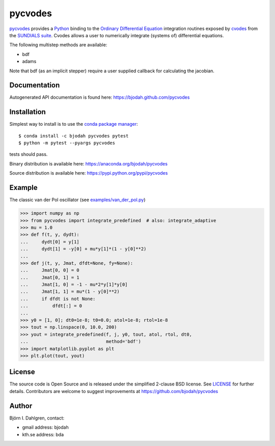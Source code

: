========
pycvodes
========

.. image:: http://hera.physchem.kth.se:8080/github.com/bjodah/pycvodes/status.svg?branch=master
   :target: http://hera.physchem.kth.se:8080/github.com/bjodah/pycvodes
   :alt: Build status
.. image:: https://img.shields.io/pypi/v/pycvodes.svg
   :target: https://pypi.python.org/pypi/pycvodes
   :alt: PyPI version
.. image:: https://img.shields.io/pypi/l/pycvodes.svg
   :target: https://github.com/bjodah/pycvodes/blob/master/LICENSE
   :alt: License

`pycvodes <https://github.com/bjodah/pycvodes>`_ provides a
`Python <http://www.python.org>`_ binding to the
`Ordinary Differential Equation <https://en.wikipedia.org/wiki/Ordinary_differential_equation>`_
integration routines exposed by `cvodes <https://computation.llnl.gov/casc/sundials/description/description.html#descr_cvodes>`_ from the
`SUNDIALS suite <https://computation.llnl.gov/casc/sundials/main.html>`_.
Cvodes allows a user to numerically integrate (systems of) differential equations.

The following multistep methods are available:

- bdf
- adams

Note that bdf (as an implicit stepper) require a user supplied
callback for calculating the jacobian.

Documentation
-------------
Autogenerated API documentation is found here: `<https://bjodah.github.com/pycvodes>`_

Installation
------------
Simplest way to install is to use the `conda package manager <http://conda.pydata.org/docs/>`_:

::

   $ conda install -c bjodah pycvodes pytest
   $ python -m pytest --pyargs pycvodes

tests should pass.

Binary distribution is available here:
`<https://anaconda.org/bjodah/pycvodes>`_

Source distribution is available here:
`<https://pypi.python.org/pypi/pycvodes>`_

Example
-------
The classic van der Pol oscillator (see `examples/van_der_pol.py <examples/van_der_pol.py>`_)

.. code:: python

   >>> import numpy as np
   >>> from pycvodes import integrate_predefined  # also: integrate_adaptive
   >>> mu = 1.0
   >>> def f(t, y, dydt):
   ...     dydt[0] = y[1]
   ...     dydt[1] = -y[0] + mu*y[1]*(1 - y[0]**2)
   ... 
   >>> def j(t, y, Jmat, dfdt=None, fy=None):
   ...     Jmat[0, 0] = 0
   ...     Jmat[0, 1] = 1
   ...     Jmat[1, 0] = -1 - mu*2*y[1]*y[0]
   ...     Jmat[1, 1] = mu*(1 - y[0]**2)
   ...     if dfdt is not None:
   ...         dfdt[:] = 0
   ...
   >>> y0 = [1, 0]; dt0=1e-8; t0=0.0; atol=1e-8; rtol=1e-8
   >>> tout = np.linspace(0, 10.0, 200)
   >>> yout = integrate_predefined(f, j, y0, tout, atol, rtol, dt0,
   ...                             method='bdf')
   >>> import matplotlib.pyplot as plt
   >>> plt.plot(tout, yout)


.. image:: https://raw.githubusercontent.com/bjodah/pycvodes/master/examples/van_der_pol.png


License
-------
The source code is Open Source and is released under the simplified 2-clause BSD license. See `LICENSE <LICENSE>`_ for further details.
Contributors are welcome to suggest improvements at https://github.com/bjodah/pycvodes

Author
------
Björn I. Dahlgren, contact:

- gmail address: bjodah
- kth.se address: bda
